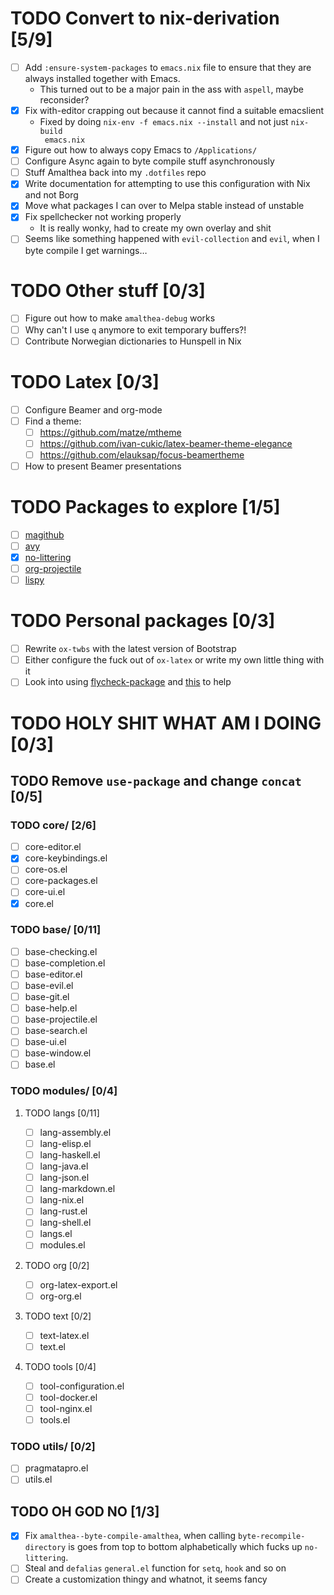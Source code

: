 * TODO Convert to nix-derivation [5/9]
- [ ] Add ~:ensure-system-packages~ to ~emacs.nix~ file to ensure that they are
  always installed together with Emacs.
  - This turned out to be a major pain in the ass with =aspell=, maybe reconsider?
- [X] Fix with-editor crapping out because it cannot find a suitable emacslient
  - Fixed by doing ~nix-env -f emacs.nix --install~ and not just ~nix-build
    emacs.nix~
- [X] Figure out how to always copy Emacs to ~/Applications/~
- [ ] Configure Async again to byte compile stuff asynchronously
- [ ] Stuff Amalthea back into my ~.dotfiles~ repo
- [X] Write documentation for attempting to use this configuration with Nix and
  not Borg
- [X] Move what packages I can over to Melpa stable instead of unstable
- [X] Fix spellchecker not working properly
  - It is really wonky, had to create my own overlay and shit
- [ ] Seems like something happened with ~evil-collection~ and ~evil~, when I byte
  compile I get warnings...
* TODO Other stuff [0/3]
- [ ] Figure out how to make ~amalthea-debug~ works
- [ ] Why can't I use ~q~ anymore to exit temporary buffers?!
- [ ] Contribute Norwegian dictionaries to Hunspell in Nix
* TODO Latex [0/3]
- [ ] Configure Beamer and org-mode
- [ ] Find a theme:
  - [ ] [[https://github.com/matze/mtheme]]
  - [ ] [[https://github.com/ivan-cukic/latex-beamer-theme-elegance]]
  - [ ] [[https://github.com/elauksap/focus-beamertheme]]
- [ ] How to present Beamer presentations
* TODO Packages to explore [1/5]
- [ ] [[https://github.com/vermiculus/magithub][magithub]]
- [ ] [[https://github.com/abo-abo/avy][avy]]
- [X] [[https://github.com/emacscollective/no-littering][no-littering]]
- [ ] [[https://github.com/IvanMalison/org-projectile][org-projectile]]
- [ ] [[https://github.com/abo-abo/lispy][lispy]]
* TODO Personal packages [0/3]
- [ ] Rewrite ~ox-twbs~ with the latest version of Bootstrap
- [ ] Either configure the fuck out of ~ox-latex~ or write my own little thing
  with it
- [ ] Look into using [[https://github.com/purcell/flycheck-package][flycheck-package]] and [[https://github.com/alphapapa/emacs-package-dev-handbook][this]] to help
* TODO HOLY SHIT WHAT AM I DOING [0/3]
** TODO Remove ~use-package~ and change ~concat~ [0/5]
*** TODO core/ [2/6]
- [ ] core-editor.el
- [X] core-keybindings.el
- [ ] core-os.el
- [ ] core-packages.el
- [ ] core-ui.el
- [X] core.el
*** TODO base/ [0/11]
- [ ] base-checking.el
- [ ] base-completion.el
- [ ] base-editor.el
- [ ] base-evil.el
- [ ] base-git.el
- [ ] base-help.el
- [ ] base-projectile.el
- [ ] base-search.el
- [ ] base-ui.el
- [ ] base-window.el
- [ ] base.el
*** TODO modules/ [0/4]
**** TODO langs [0/11]
- [ ] lang-assembly.el
- [ ] lang-elisp.el
- [ ] lang-haskell.el
- [ ] lang-java.el
- [ ] lang-json.el
- [ ] lang-markdown.el
- [ ] lang-nix.el
- [ ] lang-rust.el
- [ ] lang-shell.el
- [ ] langs.el
- [ ] modules.el
**** TODO org [0/2]
- [ ] org-latex-export.el
- [ ] org-org.el
**** TODO text [0/2]
- [ ] text-latex.el
- [ ] text.el
**** TODO tools [0/4]
- [ ] tool-configuration.el
- [ ] tool-docker.el
- [ ] tool-nginx.el
- [ ] tools.el
*** TODO utils/ [0/2]
- [ ] pragmatapro.el
- [ ] utils.el
** TODO OH GOD NO [1/3]
- [X] Fix ~amalthea--byte-compile-amalthea~, when calling ~byte-recompile-directory~
  is goes from top to bottom alphabetically which fucks up ~no-littering~.
- [ ] Steal and ~defalias~ =general.el= function for ~setq~, ~hook~ and so on
- [ ] Create a customization thingy and whatnot, it seems fancy
